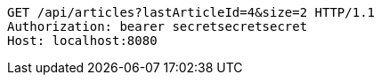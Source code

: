 [source,http,options="nowrap"]
----
GET /api/articles?lastArticleId=4&size=2 HTTP/1.1
Authorization: bearer secretsecretsecret
Host: localhost:8080

----